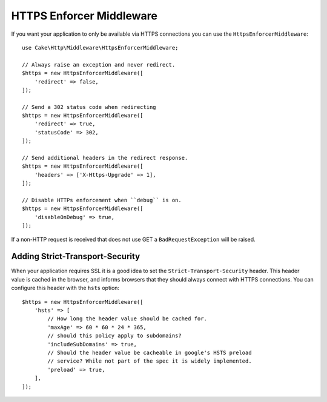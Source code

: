 .. _https-enforcer-middleware:

HTTPS Enforcer Middleware
#########################

If you want your application to only be available via HTTPS connections you can
use the ``HttpsEnforcerMiddleware``::

    use Cake\Http\Middleware\HttpsEnforcerMiddleware;

    // Always raise an exception and never redirect.
    $https = new HttpsEnforcerMiddleware([
        'redirect' => false,
    ]);

    // Send a 302 status code when redirecting
    $https = new HttpsEnforcerMiddleware([
        'redirect' => true,
        'statusCode' => 302,
    ]);

    // Send additional headers in the redirect response.
    $https = new HttpsEnforcerMiddleware([
        'headers' => ['X-Https-Upgrade' => 1],
    ]);

    // Disable HTTPs enforcement when ``debug`` is on.
    $https = new HttpsEnforcerMiddleware([
        'disableOnDebug' => true,
    ]);

If a non-HTTP request is received that does not use GET a ``BadRequestException`` will be raised.

Adding Strict-Transport-Security
================================

When your application requires SSL it is a good idea to set the
``Strict-Transport-Security`` header. This header value is cached in the
browser, and informs browsers that they should always connect with HTTPS connections.
You can configure this header with the ``hsts`` option::

    $https = new HttpsEnforcerMiddleware([
        'hsts' => [
            // How long the header value should be cached for.
            'maxAge' => 60 * 60 * 24 * 365,
            // should this policy apply to subdomains?
            'includeSubDomains' => true,
            // Should the header value be cacheable in google's HSTS preload
            // service? While not part of the spec it is widely implemented.
            'preload' => true,
        ],
    ]);

.. versionadded:: 4.4.0
    The ``hsts`` option was added.


.. meta::
    :title lang=en: HTTPS Enforcer Middleware
    :keywords lang=en: security, https, require https
